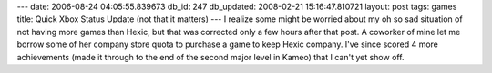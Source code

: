 ---
date: 2006-08-24 04:05:55.839673
db_id: 247
db_updated: 2008-02-21 15:16:47.810721
layout: post
tags: games
title: Quick Xbox Status Update (not that it matters)
---
I realize some might be worried about my oh so sad situation of not having more games than Hexic, but that was corrected only a few hours after that post.  A coworker of mine let me borrow some of her company store quota to purchase a game to keep Hexic company.  I've since scored 4 more achievements (made it through to the end of the second major level in Kameo) that I can't yet show off.